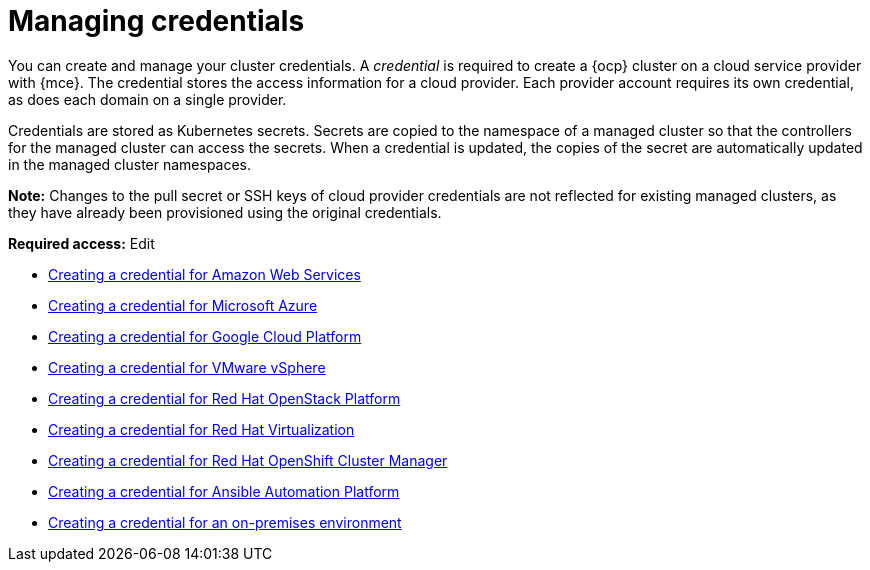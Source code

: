[#credentials]
= Managing credentials

You can create and manage your cluster credentials. A _credential_ is required to create a {ocp} cluster on a cloud service provider with {mce}. The credential stores the access information for a cloud provider. Each provider account requires its own credential, as does each domain on a single provider.

Credentials are stored as Kubernetes secrets. Secrets are copied to the namespace of a managed cluster so that the controllers for the managed cluster can access the secrets. When a credential is updated, the copies of the secret are automatically updated in the managed cluster namespaces.

*Note:* Changes to the pull secret or SSH keys of cloud provider credentials are not reflected for existing managed clusters, as they have already been provisioned using the original credentials.

*Required access:* Edit

* xref:../credentials/credential_aws.adoc#creating-a-credential-for-amazon-web-services[Creating a credential for Amazon Web Services]
* xref:../credentials/credential_azure.adoc#creating-a-credential-for-microsoft-azure[Creating a credential for Microsoft Azure]
* xref:../credentials/credential_google.adoc#creating-a-credential-for-google-cloud-platform[Creating a credential for Google Cloud Platform]
* xref:../credentials/credential_vm.adoc#creating-a-credential-for-vmware-vsphere[Creating a credential for VMware vSphere]
* xref:../credentials/credential_openstack.adoc#creating-a-credential-for-openstack[Creating a credential for Red Hat OpenStack Platform]
* xref:../credentials/credential_virtualization.adoc#creating-a-credential-for-virtualization[Creating a credential for Red Hat Virtualization]
* xref:../credentials/credential_ocm.adoc#creating-a-credential-for-openshift-cluster-manager[Creating a credential for Red Hat OpenShift Cluster Manager]
* xref:../credentials/credential_ansible.adoc#creating-a-credential-for-ansible[Creating a credential for Ansible Automation Platform]
* xref:../credentials/credential_on_prem.adoc#creating-a-credential-for-an-on-premises-environment[Creating a credential for an on-premises environment]

